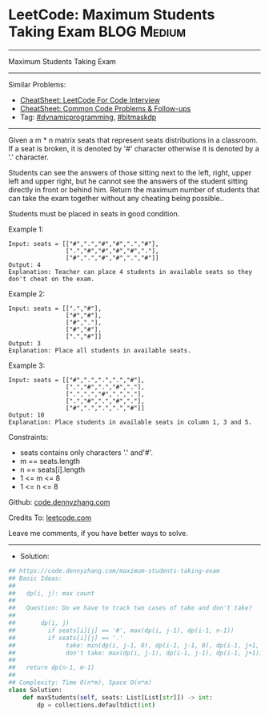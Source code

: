 * LeetCode: Maximum Students Taking Exam                        :BLOG:Medium:
#+STARTUP: showeverything
#+OPTIONS: toc:nil \n:t ^:nil creator:nil d:nil
:PROPERTIES:
:type:     dynamicprogramming, bitmaskdp
:END:
---------------------------------------------------------------------
Maximum Students Taking Exam
---------------------------------------------------------------------
#+BEGIN_HTML
<a href="https://github.com/dennyzhang/code.dennyzhang.com/tree/master/problems/maximum-students-taking-exam"><img align="right" width="200" height="183" src="https://www.dennyzhang.com/wp-content/uploads/denny/watermark/github.png" /></a>
#+END_HTML
Similar Problems:
- [[https://cheatsheet.dennyzhang.com/cheatsheet-leetcode-A4][CheatSheet: LeetCode For Code Interview]]
- [[https://cheatsheet.dennyzhang.com/cheatsheet-followup-A4][CheatSheet: Common Code Problems & Follow-ups]]
- Tag: [[https://code.dennyzhang.com/review-dynamicprogramming][#dynamicprogramming]], [[https://code.dennyzhang.com/followup-bitmaskdp][#bitmaskdp]]
---------------------------------------------------------------------
Given a m * n matrix seats  that represent seats distributions in a classroom. If a seat is broken, it is denoted by '#' character otherwise it is denoted by a '.' character.

Students can see the answers of those sitting next to the left, right, upper left and upper right, but he cannot see the answers of the student sitting directly in front or behind him. Return the maximum number of students that can take the exam together without any cheating being possible..

Students must be placed in seats in good condition.

Example 1:
#+BEGIN_EXAMPLE
Input: seats = [["#",".","#","#",".","#"],
                [".","#","#","#","#","."],
                ["#",".","#","#",".","#"]]
Output: 4
Explanation: Teacher can place 4 students in available seats so they don't cheat on the exam. 
#+END_EXAMPLE

Example 2:
#+BEGIN_EXAMPLE
Input: seats = [[".","#"],
                ["#","#"],
                ["#","."],
                ["#","#"],
                [".","#"]]
Output: 3
Explanation: Place all students in available seats. 
#+END_EXAMPLE

Example 3:
#+BEGIN_EXAMPLE
Input: seats = [["#",".",".",".","#"],
                [".","#",".","#","."],
                [".",".","#",".","."],
                [".","#",".","#","."],
                ["#",".",".",".","#"]]
Output: 10
Explanation: Place students in available seats in column 1, 3 and 5.
#+END_EXAMPLE
 
Constraints:

- seats contains only characters '.' and'#'.
- m == seats.length
- n == seats[i].length
- 1 <= m <= 8
- 1 <= n <= 8

Github: [[https://github.com/dennyzhang/code.dennyzhang.com/tree/master/problems/maximum-students-taking-exam][code.dennyzhang.com]]

Credits To: [[https://leetcode.com/problems/maximum-students-taking-exam/description/][leetcode.com]]

Leave me comments, if you have better ways to solve.
---------------------------------------------------------------------
- Solution:

#+BEGIN_SRC python
## https://code.dennyzhang.com/maximum-students-taking-exam
## Basic Ideas:
##
##   dp(i, j): max count
##
##   Question: Do we have to track two cases of take and don't take?
##
##       dp(i, j)
##         if seats[i][j] == '#', max(dp(i, j-1), dp(i-1, n-1))
##         if seats[i][j] == '.'
##              take: min(dp(i, j-1, 0), dp(i-1, j-1, 0), dp(i-1, j+1, 0)) + 1
##              don't take: max(dp(i, j-1), dp(i-1, j-1), dp(i-1, j+1))
##
##   return dp(n-1, m-1)
##
## Complexity: Time O(n*m), Space O(n*m)
class Solution:
    def maxStudents(self, seats: List[List[str]]) -> int:
        dp = collections.defaultdict(int)
#+END_SRC

#+BEGIN_HTML
<div style="overflow: hidden;">
<div style="float: left; padding: 5px"> <a href="https://www.linkedin.com/in/dennyzhang001"><img src="https://www.dennyzhang.com/wp-content/uploads/sns/linkedin.png" alt="linkedin" /></a></div>
<div style="float: left; padding: 5px"><a href="https://github.com/dennyzhang"><img src="https://www.dennyzhang.com/wp-content/uploads/sns/github.png" alt="github" /></a></div>
<div style="float: left; padding: 5px"><a href="https://www.dennyzhang.com/slack" target="_blank" rel="nofollow"><img src="https://www.dennyzhang.com/wp-content/uploads/sns/slack.png" alt="slack"/></a></div>
</div>
#+END_HTML
